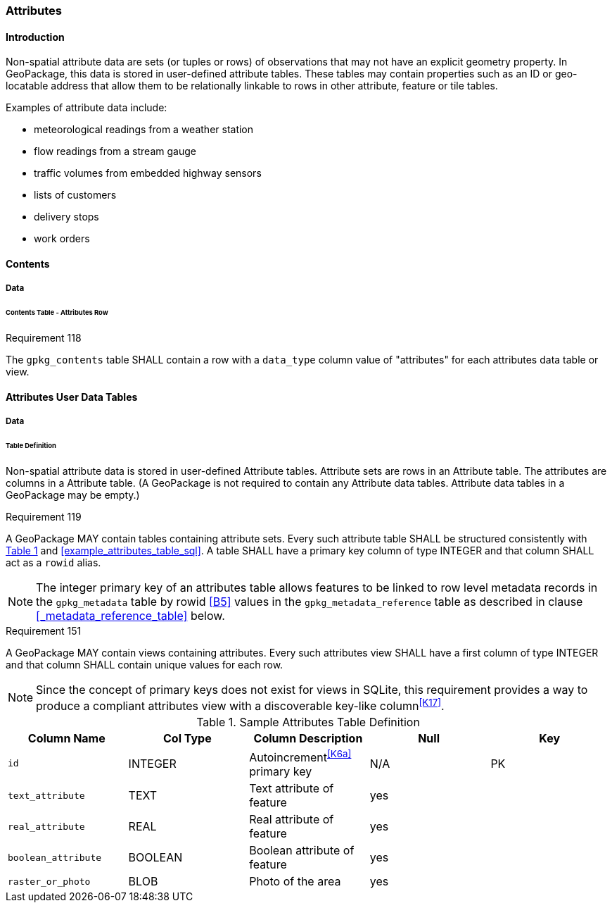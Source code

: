 [[attributes]]
=== Attributes

==== Introduction

Non-spatial attribute data are sets (or tuples or rows) of observations that may not have an explicit geometry property. In GeoPackage, this data is stored in user-defined attribute tables. These tables may contain properties such as an ID or geo-locatable address that allow them to be relationally linkable to rows in other attribute, feature or tile tables.

Examples of attribute data include:

* meteorological readings from a weather station
* flow readings from a stream gauge
* traffic volumes from embedded highway sensors
* lists of customers
* delivery stops
* work orders

==== Contents
===== Data
====== Contents Table - Attributes Row
[[r118]]
[caption=""]
.Requirement 118
====
The `gpkg_contents` table SHALL contain a row with a `data_type` column value of "attributes" for each attributes data table or view.
====

[[attributes_user_tables]]
==== Attributes User Data Tables

===== Data

[[attributes_table_definition]]
====== Table Definition

Non-spatial attribute data is stored in user-defined Attribute tables. Attribute sets are rows in an Attribute table. The attributes are columns in a Attribute table. (A GeoPackage is not required to contain any Attribute data tables. Attribute data tables in a GeoPackage may be empty.)

[[r119]]
[caption=""]
.Requirement 119
====
A GeoPackage MAY contain tables containing attribute sets. Every such attribute table SHALL be structured consistently with <<gpkg_attributes_example>> and <<example_attributes_table_sql>>.
A table SHALL have a primary key column of type INTEGER and that column SHALL act as a `rowid` alias.
====

[NOTE]
====
The integer primary key of an attributes table allows features to be linked to row level metadata records in the `gpkg_metadata` table by rowid <<B5>> values in the `gpkg_metadata_reference` table as described in clause <<_metadata_reference_table>> below.
====

[[r151]]
[caption=""]
.Requirement 151
====
A GeoPackage MAY contain views containing attributes.
Every such attributes view SHALL have a first column of type INTEGER and that column SHALL contain unique values for each row.
====

[NOTE]
=====
Since the concept of primary keys does not exist for views in SQLite, this requirement provides a way to produce a compliant attributes view with a discoverable key-like column^<<K17>>^.
=====

[#gpkg_attributes_example,reftext='{table-caption} {counter:table-num}']
.Sample Attributes Table Definition
[cols=",,,,",options="header",]
|=======================================================================
|Column Name |Col Type |Column Description |Null |Key
|`id` |INTEGER |Autoincrement^<<K6a>>^ primary key |N/A |PK
|`text_attribute` |TEXT |Text attribute of feature |yes |
|`real_attribute` |REAL |Real attribute of feature |yes | 
|`boolean_attribute` |BOOLEAN |Boolean attribute of feature |yes |
|`raster_or_photo` |BLOB |Photo of the area |yes |
|=======================================================================

